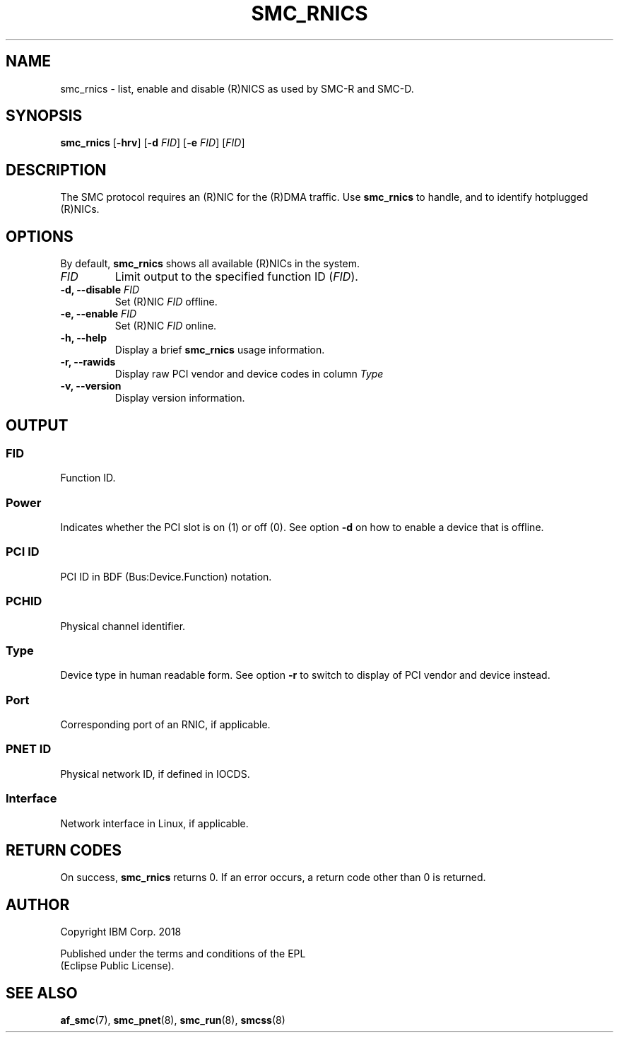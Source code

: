 .\" Copyright IBM Corp. 2018

.TH SMC_RNICS 8 "October 2018" "smc-tools" "Linux Programmer's Manual"


.SH NAME
smc_rnics \- list, enable and disable (R)NICS as used by SMC-R and SMC-D.


.SH SYNOPSIS
.B smc_rnics
.RB [ \-hrv ]
.RB [ \-d
.IR FID ]
.RB [ \-e
.IR FID ]
.RI [ FID ]


.SH DESCRIPTION
The SMC protocol requires an (R)NIC for the (R)DMA traffic.
Use
.B smc_rnics
to handle, and to identify hotplugged (R)NICs.


.SH OPTIONS
By default,
.B smc_rnics
shows all available (R)NICs in the system.
.TP
.I FID
Limit output to the specified function ID
.RI ( FID ).
.TP
.BR "\-d, \-\-disable " \fIFID
Set (R)NIC
.I FID
offline.
.TP
.BR "\-e, \-\-enable " \fIFID
Set (R)NIC
.I FID
online.
.TP
.BR "\-h, \-\-help"
Display a brief
.B smc_rnics
usage information.
.TP
.BR "\-r, \-\-rawids"
Display raw PCI vendor and device codes in column
.I Type
. .
.TP
.BR "\-v, \-\-version"
Display version information.


.SH OUTPUT
.SS "FID"
Function ID.

.SS "Power"
Indicates whether the PCI slot is on (1) or off (0). See option
.B -d
on how to enable a device that is offline.

.SS "PCI ID"
PCI ID in BDF (Bus:Device.Function) notation.

.SS "PCHID"
Physical channel identifier.

.SS "Type"
Device type in human readable form. See option
.B -r
to switch to display of PCI vendor and device instead.

.SS "Port"
Corresponding port of an RNIC, if applicable.

.SS "PNET ID"
Physical network ID, if defined in IOCDS.

.SS "Interface"
Network interface in Linux, if applicable.


.SH RETURN CODES
On success,
.B smc_rnics
returns 0.
If an error occurs, a return code other than 0 is returned.
.P


.SH AUTHOR
.nf
Copyright IBM Corp. 2018

Published under the terms and conditions of the EPL
(Eclipse Public License).
.fi


.SH SEE ALSO
.BR af_smc (7),
.BR smc_pnet (8),
.BR smc_run (8),
.BR smcss (8)
